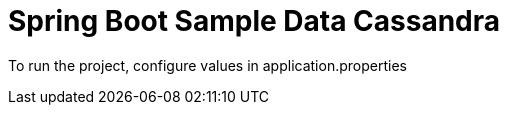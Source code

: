 = Spring Boot Sample Data Cassandra

To run the project, configure values in application.properties